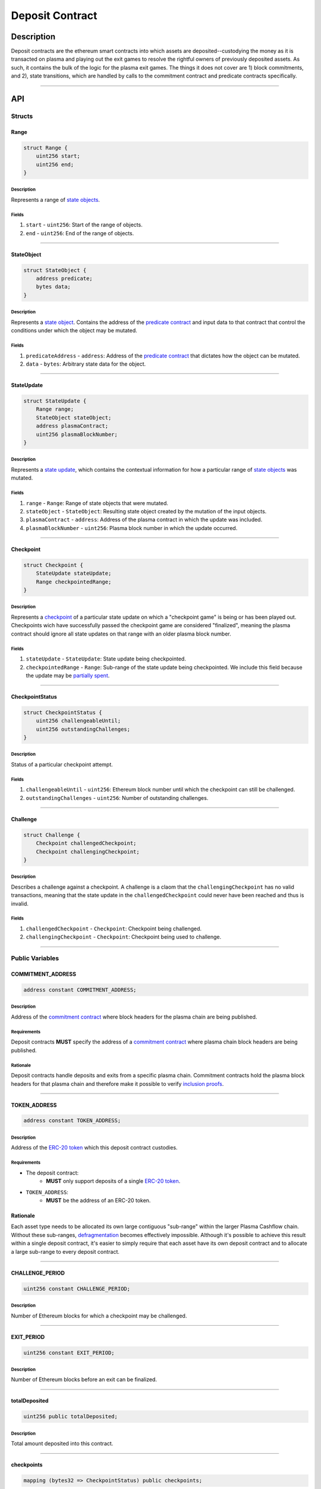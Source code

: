 ################
Deposit Contract
################

***********
Description
***********
Deposit contracts are the ethereum smart contracts into which assets are deposited--custodying the money as it is transacted on plasma and playing out the exit games to resolve the rightful owners of previously deposited assets.  As such, it contains the bulk of the logic for the plasma exit games.  The things it does not cover are 1) block commitments, and 2), state transitions, which are handled by calls to the commitment contract and predicate contracts specifically.


-------------------------------------------------------------------------------

***
API
***

Structs
=======

Range
-----

.. code-block:: solidity

   struct Range {
       uint256 start;
       uint256 end;
   }

Description
^^^^^^^^^^^
Represents a range of `state objects`_.

Fields
^^^^^^
1. ``start`` - ``uint256``: Start of the range of objects.
2. ``end`` - ``uint256``: End of the range of objects.

-------------------------------------------------------------------------------


StateObject
-----------

.. code-block:: solidity

   struct StateObject {
       address predicate;
       bytes data;
   }

Description
^^^^^^^^^^^
Represents a `state object`_. Contains the address of the `predicate contract`_ and input data to that contract that control the conditions under which the object may be mutated.

Fields
^^^^^^
1. ``predicateAddress`` - ``address``: Address of the `predicate contract`_ that dictates how the object can be mutated.
2. ``data`` - ``bytes``: Arbitrary state data for the object.

-------------------------------------------------------------------------------


StateUpdate
-----------

.. code-block:: solidity

   struct StateUpdate {
       Range range;
       StateObject stateObject;
       address plasmaContract;
       uint256 plasmaBlockNumber;
   }

Description
^^^^^^^^^^^
Represents a `state update`_, which contains the contextual information for how a particular range of `state objects`_ was mutated.

Fields
^^^^^^
1. ``range`` - ``Range``: Range of state objects that were mutated.
2. ``stateObject`` - ``StateObject``: Resulting state object created by the mutation of the input objects.
3. ``plasmaContract`` - ``address``: Address of the plasma contract in which the update was included.
4. ``plasmaBlockNumber`` - ``uint256``: Plasma block number in which the update occurred.

-------------------------------------------------------------------------------


Checkpoint
----------

.. code-block:: solidity

   struct Checkpoint {
       StateUpdate stateUpdate;
       Range checkpointedRange;
   }

Description
^^^^^^^^^^^
Represents a `checkpoint`_ of a particular state update on which a "checkpoint game" is being or has been played out.  Checkpoints wich have successfully passed the checkpoint game are considered "finalized", meaning the plasma contract should ignore all state updates on that range with an older plasma block number.

Fields
^^^^^^
1. ``stateUpdate`` - ``StateUpdate``: State update being checkpointed.
2. ``checkpointedRange`` - ``Range``: Sub-range of the state update being checkpointed. We include this field because the update may be `partially spent`_.

-------------------------------------------------------------------------------


CheckpointStatus
----------------

.. code-block:: solidity

   struct CheckpointStatus {
       uint256 challengeableUntil;
       uint256 outstandingChallenges;
   }

Description
^^^^^^^^^^^
Status of a particular checkpoint attempt.

Fields
^^^^^^
1. ``challengeableUntil`` - ``uint256``: Ethereum block number until which the checkpoint can still be challenged.
2. ``outstandingChallenges`` - ``uint256``: Number of outstanding challenges.

-------------------------------------------------------------------------------


Challenge
---------

.. code-block:: solidity

   struct Challenge {
       Checkpoint challengedCheckpoint;
       Checkpoint challengingCheckpoint;
   }

Description
^^^^^^^^^^^
Describes a challenge against a checkpoint.  A challenge is a claom that the ``challengingCheckpoint`` has no valid transactions, meaning that the state update in the ``challengedCheckpoint`` could never have been reached and thus is invalid.

Fields
^^^^^^
1. ``challengedCheckpoint`` - ``Checkpoint``: Checkpoint being challenged.
2. ``challengingCheckpoint`` - ``Checkpoint``: Checkpoint being used to challenge.

-------------------------------------------------------------------------------


Public Variables
================

COMMITMENT_ADDRESS
------------------

.. code-block:: solidity

   address constant COMMITMENT_ADDRESS;

Description
^^^^^^^^^^^
Address of the `commitment contract`_ where block headers for the plasma chain are being published.

Requirements
^^^^^^^^^^^^
Deposit contracts **MUST** specify the address of a `commitment contract`_ where plasma chain block headers are being published.

Rationale
^^^^^^^^^
Deposit contracts handle deposits and exits from a specific plasma chain. Commitment contracts hold the plasma block headers for that plasma chain and therefore make it possible to verify `inclusion proofs`_.

-------------------------------------------------------------------------------


TOKEN_ADDRESS
-------------

.. code-block:: solidity

   address constant TOKEN_ADDRESS;

Description
^^^^^^^^^^^
Address of the `ERC-20 token`_ which this deposit contract custodies.

Requirements
^^^^^^^^^^^^
- The deposit contract:
   - **MUST** only support deposits of a single `ERC-20 token`_.
- ``TOKEN_ADDRESS``:
   - **MUST** be the address of an ERC-20 token.

Rationale
---------
Each asset type needs to be allocated its own large contiguous "sub-range" within the larger Plasma Cashflow chain. Without these sub-ranges, `defragmentation`_ becomes effectively impossible. Although it's possible to achieve this result within a single deposit contract, it's easier to simply require that each asset have its own deposit contract and to allocate a large sub-range to every deposit contract.

-------------------------------------------------------------------------------


CHALLENGE_PERIOD
----------------

.. code-block:: solidity

   uint256 constant CHALLENGE_PERIOD;

Description
^^^^^^^^^^^
Number of Ethereum blocks for which a checkpoint may be challenged.

-------------------------------------------------------------------------------


EXIT_PERIOD
-----------

.. code-block:: solidity

   uint256 constant EXIT_PERIOD;

Description
^^^^^^^^^^^
Number of Ethereum blocks before an exit can be finalized.

-------------------------------------------------------------------------------


totalDeposited
--------------

.. code-block:: solidity

   uint256 public totalDeposited;

Description
^^^^^^^^^^^
Total amount deposited into this contract.

-------------------------------------------------------------------------------


checkpoints
-----------

.. code-block:: solidity

   mapping (bytes32 => CheckpointStatus) public checkpoints;

Description
^^^^^^^^^^^
Mapping from the `ID of a checkpoint`_ to the checkpoint's status.

-------------------------------------------------------------------------------


limboCheckpointOrigins
----------------------

.. code-block:: solidity

   mapping (bytes32 => bytes32) limboCheckpointOrigins;

Description
^^^^^^^^^^^
Mapping from the `ID of a limbo checkpoint`_ to the hash of the `state update`_ from which the limbo checkpoint originated.

-------------------------------------------------------------------------------


exitableRanges
--------------

.. code-block:: solidity

   mapping (uint256 => Range) public exitableRanges;

Description
^^^^^^^^^^^
Stores the list of ranges that have not been exited as a mapping from the ``start`` of a range to the full range. Prevents multiple exits from the same range of objects.

-------------------------------------------------------------------------------


exits
-----

.. code-block:: solidity

   mapping (bytes32 => uint256) public exits;

Description
^^^^^^^^^^^
Mapping from the `ID of an exit`_ to the Ethereum block after which the exit can be finalized.

-------------------------------------------------------------------------------


challenges
-----------------

.. code-block:: solidity

   mapping (bytes32 => bool) public challenges;

Description
^^^^^^^^^^^
Mapping from the `ID of a challenge`_ to whether or not the challenge is currently active.

-------------------------------------------------------------------------------


Events
======

CheckpointStarted
-----------------

.. code-block:: solidity

   event CheckpointStarted(
       Checkpoint checkpoint,
       uint256 challengeableUntil
   );

Description
^^^^^^^^^^^
Emitted whenever a user attempts to checkpoint a state update.

Fields
^^^^^^
1. ``checkpoint`` - ``bytes32``: `ID of the checkpoint`_ that was started.
2. ``challengeableUntil`` - ``uint256``: Ethereum block in which the checkpoint was started.

-------------------------------------------------------------------------------


CheckpointChallenged
--------------------

.. code-block:: solidity

   event CheckpointChallenged(
       Challenge challenge
   );

Description
^^^^^^^^^^^
Emitted whenever an `invalid history challenge`_ has been started on a checkpoint.

Fields
^^^^^^
1. ``challenge`` - ``Challenge``: The details of the `challenge`_ .

-------------------------------------------------------------------------------


CheckpointFinalized
-------------------

.. code-block:: solidity

   event CheckpointFinalized(
       bytes32 checkpoint
   );

Description
^^^^^^^^^^^
Emitted whenever a checkpoint is finalized.

Fields
^^^^^^
1. ``checkpoint`` - ``bytes32``: `ID of the checkpoint`_ that was finalized.

-------------------------------------------------------------------------------


ExitStarted
-----------

.. code-block:: solidity

   event ExitStarted(
       bytes32 exit,
       uint256 redeemableAfter
   );

Description
^^^^^^^^^^^
Emitted whenever an exit is started.

Fields
^^^^^^
1. ``exit`` - ``bytes32``: `ID of the exit`_ that was started.
2. ``redeembleAfter`` - ``uint256``: Ethereum block in which the exit will be redeemable.

-------------------------------------------------------------------------------


ExitFinalized
-------------

.. code-block:: solidity

   event ExitFinalized(
       Checkpoint exit
   );

Description
^^^^^^^^^^^
Emitted whenever an exit is finalized.

Fields
^^^^^^
1. ``exit`` - ``Checkpoint``: `The checkpoint`_ that had its exit finalized.

-------------------------------------------------------------------------------


Methods
=======

deposit
-------

.. code-block:: solidity

   function deposit(
       address _depositer,
       uint256 _amount,
       StateObject _initialState
   ) public

Description
^^^^^^^^^^^
Allows a user to submit a deposit to the contract. Only allows users to submit deposits for the `asset represented by this contract`_.

Parameters
^^^^^^^^^^
1. ``_depositer`` - ``address``: the account which has approved the ERC20 deposit.
2. ``_amount`` - ``uint256``: Amount of the asset to deposit. 
3. ``_initialState`` - ``StateObject``: Initial state to put the deposited assets into. Can be any valid `state object`_.

Requirements
^^^^^^^^^^^^
- **MUST** keep track of the total deposited assets, ``totalDeposited``.
- **MUST** transfer the deposited ``amount`` from the ``depositer`` to the deposit contract's address.
- **MUST** create a `state update`_ with a `state object`_ equal to the provided ``initialState``.
- **MUST** compute the range of the created state update as ``totalDeposited`` to ``totalDeposited + amount``.
- **MUST** update the total amount deposited after the deposit is handled.
- **MUST** insert the created state update into the ``checkpoints`` mapping with ``challengeableUntil`` being the current block number - 1.
- **MUST** emit a ``CheckpointFinalized`` event for the inserted checkpoint.

Rationale
^^^^^^^^^
Depositing is the mechanism which locks an asset into the plasma escrow agreement, allowing it to be transacted off-chain.  The ``initialState`` defines its spending conditions, in the same way that a ``StateUpdate`` does once further transactions are made.  Because deposits are verified on-chain transactions, they can be treated as checkpoints which are unchallengeable.


-------------------------------------------------------------------------------


startCheckpoint
---------------

.. code-block:: solidity

   function startCheckpoint(
       Checkpoint _checkpoint,
       bytes _inclusionProof,
       uint256 _exitableRangeId
   ) public

Description
^^^^^^^^^^^
Starts a checkpoint for a given state update.

Parameters
^^^^^^^^^^
1. ``_checkpoint`` - ``Checkpoint``: Checkpoint to be initiated.
2. ``_inclusionProof`` - ``bytes``: Proof that the state update was included in the block specified within the update.
3. ``_exitableRangeId`` - ``uint256``: The key in the ``exitableRanges`` mapping which includes the ``checkpointedRange`` as a subrange.

Requirements
^^^^^^^^^^^^
- **MUST** verify the that ``checkpoint.stateUpdate`` was included with ``inclusionProof``.
- **MUST** verify that ``checkpointedRange`` is actually a sub-range of ``stateUpdate.range``.
- **MUST** verify that the ``checkpointedRange`` is still exitable with the ``exitableRangeId`` .
- **MUST** verify that an indentical checkpoint has not already been started.
- **MUST** add the new pending checkpoint to ``checkpoints`` with ``chllengeableUntil`` equalling the current ethereum ``block.number + CHALLENGE_PERIOD`` .
- **MUST** emit a ``CheckpointStarted`` event.

Rationale
^^^^^^^^^
Checkpoints are assertions that a certain state update occured/was included, and that it has no intersecting unspent state updates in its history.  Because the operator may publish an invalid block, it must undergo a challenge period in which the parties who care about the unspent state update in the history exit it, and use it to challenge the checkpoint.


-------------------------------------------------------------------------------


startLimboCheckpoint
--------------------

.. code-block:: solidity

   function startLimboCheckpoint(
       StateUpdate _originatingStateUpdate,
       bytes _inclusionProof,
       bytes _transaction,
       Range _checkpointedRange
   ) public

Description
^^^^^^^^^^^
Allows a user to start a `limbo checkpoint`_ from a given state update. Necessary in the case that the operator `withholds data`_ after a transaction has been sent.

Parameters
^^^^^^^^^^
1. ``_originatingStateUpdate`` - ``StateUpdate``: State update from which the limbo checkpoint originates.
2. ``_inclusionProof`` - ``bytes``: Proof that the originating state update was included in the block specified in the update.
3. ``_transaction`` - ``bytes``: Transaction that spends the update and creates a new one.
4. ``_checkpointedRange`` - ``Range``: Sub-range of the new state update created by the transaction to checkpoint. Necessary because a `state update may be partially spent`_.

Requirements
^^^^^^^^^^^^
- **MUST** verify that ``originatingStateUpdate`` was included in ``originatingStateUpdate.block`` via ``inclusionProof``.
- **MUST** execute ``transaction`` against ``stateUpdate`` by calling the state update's predicate to calculate a ``limboStateUpdate``.
- **MUST** verify that the ``limboStateUpdate.plasmaBlocknumber`` exceeds that of the ``originatingStateUpdate``
- **MUST** verify that ``checkpointedRange`` is a sub-range of ``limboStateUpdate``.
- **MUST** verify that ``checkpointedRange`` is a sub-range of ``originatingStateUpdate``.
- **MUST** create a new pending checkpoint in ``checkpoints`` with the ``limboStateUpdate`` and given ``checkpointedRange``.
- **MUST** insert the hash of the provided ``stateUpdate`` into ``limboCheckpointOrigins`` for the `ID of the checkpoint`_ that was created.
- **MUST** emit a ``CheckpointStarted`` event.

Rationale
^^^^^^^^^
Limbo checkpoints are safe to make as long as it is impossible that the operator included a conflicting (containing a different ``StateObject`` ) ``StateUpdate`` which can be output by the ``originatingStateUpdate`` predicate's ``executeTransaction`` method.  Further, if the operator may have included a ``StateUpdate`` which does have this output, a limbo checkpoint is necessary to guarantee safety.


-------------------------------------------------------------------------------


challengeCheckpointOutdated
---------------------------

.. code-block:: solidity

   function challengeCheckpointOutdated(
       Checkpoint _olderCheckpoint,
       Checkpoint _newerCheckpoint
   ) public

Description
^^^^^^^^^^^
Challenges a checkpoint by showing that there exists a newer finalized checkpoint. Immediately cancels the checkpoint.

Parameters
^^^^^^^^^^
1. ``_olderCheckpoint`` - ``Checkpoint``: `The checkpoint`_ to challenge.
2. ``_newerCheckpoint`` - ``Checkpoint``: `The checkpoint`_ used to challenge.

Requirements
^^^^^^^^^^^^
- **MUST** ensure the checkpoint ranges intersect.
- **MUST** ensure that the plasma blocknumber of the ``olderCheckpoint`` is less than that of ``newerCheckpoint``.
- **MUST** ensure that the ``newerCheckpoint`` has no challenges.
- **MUST** ensure that the ``newerCheckpoint`` is no longer challengeable.
- **MUST** delete the entries in ``exits`` and ``checkpoints`` at the ``[olderCheckpointId]``.

Rationale
^^^^^^^^^
If a checkpoint game has finalized, the safety property should be that nothing is valid in that range's previous blocks--"the history has been erased."  However, since there still might be some ``StateUpdates`` included in the blocks prior, invalid checkpoints can be initiated.  This method allows the rightful owner to demonstrate that the initiated ``olderCheckpoint`` is invalid and must be deleted.


-------------------------------------------------------------------------------


challengeCheckpointInvalidHistory
---------------------------------

.. code-block:: solidity

   function challengeCheckpointInvalid(
       Challenge _challenge,
       StateUpdate _limboOrigin
   ) public

Description
^^^^^^^^^^^
Starts a challenge for a checkpoint by pointing to an exit that occurred in an earlier plasma block. Does **not** immediately cancel the checkpoint. Challenge can be blocked if the exit is cancelled.

Parameters
^^^^^^^^^^
1. ``_challenge`` - ``Challenge``: Challenge to submit.
2. ``_limboOrigin`` - ``StateUpdate``: The originating state update if the ``olderCheckpoint`` is a limbo checkpoint (unneeded if it isn't)

Requirements
^^^^^^^^^^^^
- **MUST** ensure that the checkpoint being used to challenge exists.
- **MUST** ensure that the challenge ranges intersect.
- **MUST** ensure that the checkpoint being used to challenge has an older ``plasmaBlockNumber``.
- **MUST** ensure that an identical challenge is not already underway.
- **MUST** ensure that the current ethereum block is not greater than the ``challengeableUntil`` block for the checkpoint being challenged.
- **MUST** check whether the checkpoint being challenged is a limbo checkpoint.  If it is:
   - **MUST** check that the provided ``limboOrigin`` was the correct originating state update for the limbo exit.
   - **MUST** ensure that the challenging checkpoint has an earlier ``plasmaBlocknumber`` than that of the ``limboOrigin``.
- **MUST** increment the ``outstandingChallenges`` for the challenged checkpoint.
- **MUST** set the ``challenges`` mapping for the ``challengeId`` to true.

Rationale
^^^^^^^^^
If the operator includes an invalid ``StateUpdate`` (i.e. there is no transaction from the last valid ``StateUpdate`` on an intersecting range), they may checkpoint it and attempt a malicious exit.  To prevent this, the valid owner must checkpoint their unspent state, exit it, and create a challenge on the invalid checkpoint.


-------------------------------------------------------------------------------


challengeLimboCheckpointAlternateSpend
--------------------------------------

.. code-block:: function

   function challengeLimboCheckpointAlternateTransaction(
       Checkpoint _limboCheckpoint,
       StateUpdate _originatingStateUpdate,
       bytes _alternateTransaction
   ) public

Description
^^^^^^^^^^^
Challenges a limbo checkpoint by demonstrating that there's an alternate spend of the originating state update. Immediately cancels the limbo checkpoint.

Parameters
^^^^^^^^^^
1. ``_limboCheckpoint`` - ``Checkpoint``: `The checkpoint`_ to challenge.
2. ``_origintingStateUpdate`` - ``StateUpdate``: the original state update whose inclusion was proven at the time the limbo checkpoint was originated.
3. ``_alternateTransaction`` - ``bytes``: Alternate transaction that spent from the same originating state update given by the limbo checkpoint.

Requirements
^^^^^^^^^^^^
- **MUST** ensure the limbo checkpoint exists and was created with the ``originatingStateUpdate`` .
- **MUST** calculate the ``alternateStateUpdate`` from the limbo checkpoint's ``originatingStateUpdate`` and the ``alternateTransaction`` .
- **MUST** ensure the ``alternateStateUpdate.range`` intersects the ``limboCheckpoint.checkpointedRange`` .
- **MUST** ensure the ``alternateStateUpdate.state`` conflict's the ``limboCheckpoint.StateUpdate.state`` .
- **MUST** delete the entries in ``limboCheckpoints`` , ``checkpoints`` , and ``exits`` at the ``limboCheckpointId`` if the above conditions are met.

Rationale
^^^^^^^^^
Limbo checkpoints are invalid if an alternate spend was included from the originating state update.  For example, if Alice spent to Bob, but limbo exits her original ownership state with a limbo transaction to herself, Bob may cancel it by demonstrating the conflicting transaction which spends to her.  This prevents the attacks which limbo exits would otherwise introduce.


-------------------------------------------------------------------------------


removeChallengeCheckpointInvalidHistory
---------------------------------------

.. code-block:: solidity

   function removeChallengeCheckpointInvalidHistory(
       Challenge _challenge
   ) public

Description
^^^^^^^^^^^
Decrements the number of outstanding challenges on a checkpoint by showing that one of its challenges has been blocked.

Parameters
^^^^^^^^^^
1. ``_challenge`` - ``Challenge``: `The challenge`_ that was blocked.

Requirements
^^^^^^^^^^^^
- **MUST** check that the challenge was not already removed.
- **MUST** check that the challenging exit has since been removed.
- **MUST** remove the challenge if above conditions are met.
- **MUST** decrement the challenged checkpoint's ``outstandingChallenges`` if the above conditions are met.

Rationale
^^^^^^^^^
Anyone can exit a prior state which was since spent and use it to challenge despite it being deprecated.  To remove this invalid challenge, the challenged checkpointer may demonstrate the exit is deprecated, deleting it, and then call this method to remove the challenge.


-------------------------------------------------------------------------------


startExit
---------

.. code-block:: solidity

   function startExit(Checkpoint _checkpoint, bytes _witness) public

Description
^^^^^^^^^^^
Starts an exit from a checkpoint. Checkpoint may be pending or finalized.

Parameters
^^^^^^^^^^
1. ``_checkpoint`` - ``Checkpoint``: `The checkpoint`_ from which to exit.
2. ``_witness`` - ``bytes``: Extra witness data passed to the `predicate contract`_. Determines whether the sender of the transaction is allowed to start an exit from the checkpoint.

Requirements
^^^^^^^^^^^^
- **MUST** ensure the checkpoint exists.
- **MUST** ensure an exit on the checkpoint is not already underway.
- **MUST** ensure the party exiting is allowed to via ``Checkpoint.StateUpdate.state.predicateAddress.canExitCheckpoint(checkpoint, witness)``
- **MUST** call the predicate's ``getAdditionalLockupPeriod`` to get an ``additionalLockupPeriod`` in Ethereum blocks
- **MUST** set the exit's ``redeemableAfter`` status to the current Ethereum ``block.number + LOCKUP_PERIOD + additionalLockupPeriod``.
- **MUST** emit an ``exitStarted`` event.

Rationale
^^^^^^^^^
For a user to redeem state from the plasma chain onto the main chain, they must checkpoint it and respond to all challenges on the checkpoint, and await a ``LOCKUP_PERIOD`` to demonstrate that the checkpointed subrange has not been deprecated by any transactions.  This is the method which starts the latter process on a given checkpoint.


-------------------------------------------------------------------------------


challengeExitDeprecated
-----------------------

.. code-block:: solidity

   function challengeExitDeprecated(
       Checkpoint _checkpoint,
       bytes _transaction
   ) public

Description
^^^^^^^^^^^
Challenges an exit by showing that the checkpoint from which it spends has been `deprecated`_. Immediately cancels the exit.

Parameters
^^^^^^^^^^
1. ``_checkpoint`` - ``Checkpoint``: `The checkpoint`_ referenced by the exit.
2. ``_transaction`` - ``bytes``: Transaction that spent the checkpointed state update.

Requirements
^^^^^^^^^^^^
- **MUST** ensure the ``transaction`` results in a valid ``StateUpdate`` by calling the ``executeTransaction(checkpoint.StateUpdate, transaction)`` for the ``checkpoint.stateUpdate.predicateAddress`` .
- **MUST** ensure the ``StateUpdate`` resulting from the transaction intersects the ``checkpoint.subRange``.
- **MUST** delete the ``exit`` from ``exits`` at the ``checkpointId`` .
- **MUST** 

Rationale
^^^^^^^^^
If a transaction exists spending from a checkpoint, the checkpoint may still be valid, but an exit on it is not.  This challenge deletes the exit by demonstrating such a transaction.


-------------------------------------------------------------------------------


finalizeExit
------------

.. code-block:: solidity

   function finalizeExit(Checkpoint _exit, uint256 _exitableRangeId) public

Description
^^^^^^^^^^^
Finalizes an exit that has passed its exit period and has not been successfully challenged.

Parameters
^^^^^^^^^^
1. ``_exit`` - ``Checkpoint``: `The checkpoint`_ on which the exit is not finalizable.
2. ``_exitableRangeId`` - ``uint256``: the entry in ``exitableRanges`` demonstrating the range is not yet exited.

Requirements
^^^^^^^^^^^^
- **MUST** ensure that the checkpoint is finalized (current Ethereum block exceeds ``checkpoint.challengeableUntil``).
- **MUST** ensure that the checkpoint's ``outstandingChallenges`` is 0.
- **MUST** ensure that the exit is finalized (current Ethereum block exceeds ``redeemablAfter`` ).
- **MUST** ensure that the checkpoint is on a subrange of the currently exitable ranges via ``exitableRangeId``.
- **MUST** approve an ERC20 transfer of the ``end - start`` amount to the predicate address.
- **MUST** call the predicate's ``onExitFinalized`` method to finalize the exit.
- **MUST** delete the exit.
- **MUST** remove the exited range by updating the ``exitableRanges`` mapping.
- **MUST** delete the checkpoint.
- **MUST** emit an ``exitFinalized`` event.

Rationale
^^^^^^^^^
Exit finalization is the step which actually allows the assets locked in plasma to be used on the main chain again.  Finalization requires that the exit and checkpoint games have completed successfully.


.. _`state objects`: TODO
.. _`state object`: TODO
.. _`predicate contract`: TODO
.. _`state update`: TODO
.. _`checkpoint`: TODO
.. _`limbo checkpoint`: TODO
.. _`withholds data`: TODO
.. _`deprecated`: TODO
.. _`partially spent`:
.. _`state update may be partially spent`: TODO
.. _`commitment contract`: TODO
.. _`inclusion proofs`: TODO
.. _`ERC-20 token`: TODO
.. _`defragmentation`: TODO
.. _`ID of a checkpoint`:
.. _`ID of the checkpoint`:
.. _`ID of a limbo checkpoint`: TODO
.. _`ID of an exit`:
.. _`ID of the exit`: TODO
.. _`ID of a challenge`:
.. _`ID of the challenge`: TODO
.. _`invalid history challenge`: TODO
.. _`asset represented by this contract`: TODO

